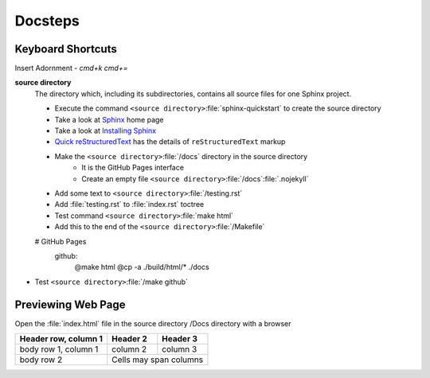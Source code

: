 
Docsteps
========

.. post:: 
   :tags: doc
   :category:

Keyboard Shortcuts
-------------------

Insert Adornment  - `cmd+k cmd+=`


**source directory**
    The directory which, including its subdirectories, contains all source
    files for one Sphinx project.

    * Execute  the command ``<source directory>``:file:`sphinx-quickstart`  to create the source directory

    * Take a look at `Sphinx    <https://www.sphinx-doc.org/en/master/usage/restructuredtext/basics.html#hyperlinks>`_ home page

    * Take a look at `Installing Sphinx <https://www.sphinx-doc.org/en/master/usage/installation.html>`_ 

    *  `Quick reStructuredText <https://docutils.sourceforge.io/docs/user/rst/quickref.html#details>`_  has the  details of  ``reStructuredText`` markup 

    * Make the  ``<source directory>``:file:`/docs` directory in the source directory 
        * It is the GitHub Pages interface
        * Create an empty file ``<source directory>``:file:`/docs`:file:`.nojekyll`

    * Add some text to ``<source directory>``:file:`/testing.rst`

    * Add :file:`testing.rst` to :file:`index.rst` toctree

    * Test command ``<source directory>``:file:`make html`

    * Add this to the end of the ``<source directory>``:file:`/Makefile`

    # GitHub Pages
        github:
            @make html
            @cp -a ./build/html/* ./docs

* Test ``<source directory>``:file:`/make github`

Previewing Web Page
--------------------------

Open the :file:`index.html` file in the source directory /Docs directory with a browser

====================  ==========  ==========
Header row, column 1  Header 2    Header 3
====================  ==========  ==========
body row 1, column 1  column 2    column 3
body row 2            Cells may span columns
====================  ======================
